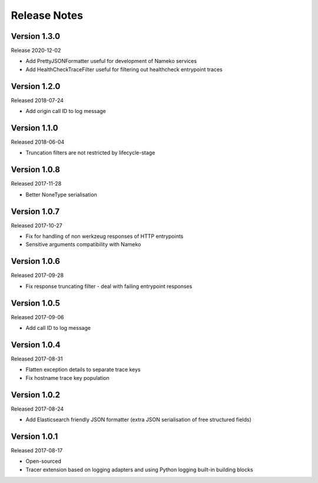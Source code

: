 Release Notes
=============


Version 1.3.0
-------------

Release 2020-12-02

* Add PrettyJSONFormatter useful for development of Nameko services
* Add HealthCheckTraceFilter useful for filtering out healthcheck entrypoint traces


Version 1.2.0
-------------

Released 2018-07-24

* Add origin call ID to log message


Version 1.1.0
-------------

Released 2018-06-04

* Truncation filters are not restricted by lifecycle-stage


Version 1.0.8
-------------

Released 2017-11-28

* Better NoneType serialisation


Version 1.0.7
-------------

Released 2017-10-27

* Fix for handling of non werkzeug responses of HTTP entrypoints
* Sensitive arguments compatibility with Nameko


Version 1.0.6
-------------

Released 2017-09-28

* Fix response truncating filter - deal with failing entrypoint responses


Version 1.0.5
-------------

Released 2017-09-06

* Add call ID to log message


Version 1.0.4
-------------

Released 2017-08-31

* Flatten exception details to separate trace keys
* Fix hostname trace key population


Version 1.0.2
-------------

Released 2017-08-24

* Add Elasticsearch friendly JSON formatter (extra JSON serialisation
  of free structured fields)


Version 1.0.1
-------------

Released 2017-08-17

* Open-sourced
* Tracer extension based on logging adapters and using Python logging
  built-in building blocks
